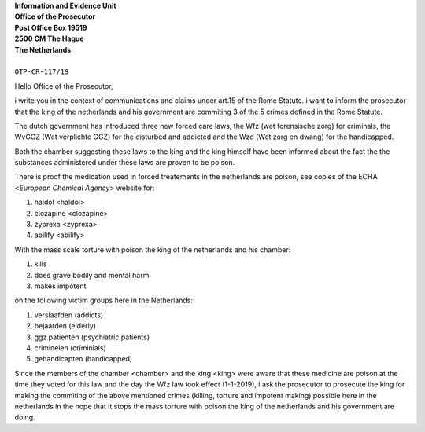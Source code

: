 | **Information and Evidence Unit**
| **Office of the Prosecutor**
| **Post Office Box 19519**
| **2500 CM The Hague**
| **The Netherlands**
|
| ``OTP-CR-117/19``


Hello Office of the Prosecutor,

i write you in the context of communications and claims under art.15 of 
the Rome Statute. i want to inform the prosecutor that the king of the 
netherlands and his government are commiting 3 of the 5 crimes defined 
in the Rome Statute.

The dutch government has introduced three new forced care laws, the Wfz 
(wet forensische zorg) for criminals, the WvGGZ (Wet verplichte GGZ) for 
the disturbed and addicted and the Wzd (Wet zorg en dwang) for the 
handicapped.

Both the chamber suggesting these laws to the king and the king himself 
have been informed about the fact the the substances administered under 
these laws are proven to be poison.
 
There is proof the medication used in forced treatements in the 
netherlands are poison, see copies of the ECHA <`European Chemical Agency`>
website for:

(1) haldol <haldol>
(2) clozapine <clozapine>
(3) zyprexa <zyprexa>
(4) abilify <abilify>

With the mass scale torture with poison the king of the netherlands and 
his chamber:

(1) kills
(2) does grave bodily and mental harm
(3) makes impotent

on the following victim groups here in the Netherlands:

(1) verslaafden (addicts)
(2) bejaarden (elderly)
(3) ggz patienten (psychiatric patients)
(4) criminelen (criminials)
(5) gehandicapten (handicapped)

Since the members of the chamber <chamber> and the king <king>
were aware that these medicine are poison at the time they voted for this law
and the day the Wfz law took effect (1-1-2019), i ask the prosecutor to
prosecute the king for making the commiting of the above mentioned crimes
(killing, torture and impotent making) possible here in the netherlands in
the hope that it stops the mass torture with poison the king of the 
netherlands and his government are doing.
